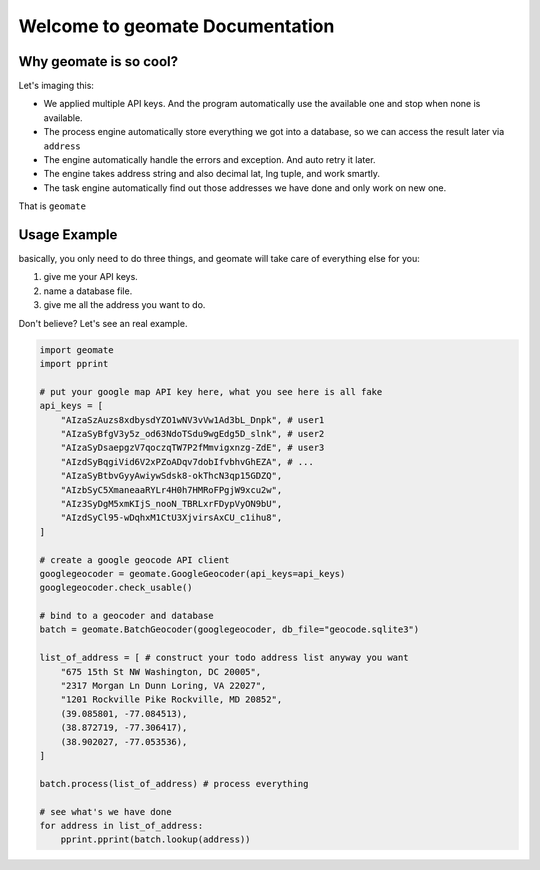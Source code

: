 Welcome to geomate Documentation
================================================================================


Why geomate is so cool?
--------------------------------------------------------------------------------

Let's imaging this:

- We applied multiple API keys. And the program automatically use the available one and stop when none is available.
- The process engine automatically store everything we got into a database, so we can access the result later via ``address``
- The engine automatically handle the errors and exception. And auto retry it later.
- The engine takes address string and also decimal lat, lng tuple, and work smartly.
- The task engine automatically find out those addresses we have done and only work on new one.

That is ``geomate``


Usage Example
--------------------------------------------------------------------------------

basically, you only need to do three things, and geomate will take care of everything else for you:

1. give me your API keys.
2. name a database file.
3. give me all the address you want to do.

Don't believe? Let's see an real example.

.. code-block:: python

    import geomate
    import pprint

    # put your google map API key here, what you see here is all fake
    api_keys = [ 
        "AIzaSzAuzs8xdbysdYZO1wNV3vVw1Ad3bL_Dnpk", # user1
        "AIzaSyBfgV3y5z_od63NdoTSdu9wgEdg5D_slnk", # user2
        "AIzaSyDsaepgzV7qoczqTW7P2fMmvigxnzg-ZdE", # user3
        "AIzdSyBqgiVid6V2xPZoADqv7dobIfvbhvGhEZA", # ...
        "AIzaSyBtbvGyyAwiywSdsk8-okThcN3qp15GDZQ",
        "AIzbSyC5XmaneaaRYLr4H0h7HMRoFPgjW9xcu2w",
        "AIz3SyDgM5xmKIjS_nooN_TBRLxrFDypVyON9bU",
        "AIzdSyCl95-wDqhxM1CtU3XjvirsAxCU_c1ihu8",   
    ]

    # create a google geocode API client
    googlegeocoder = geomate.GoogleGeocoder(api_keys=api_keys)
    googlegeocoder.check_usable()

    # bind to a geocoder and database
    batch = geomate.BatchGeocoder(googlegeocoder, db_file="geocode.sqlite3")

    list_of_address = [ # construct your todo address list anyway you want
        "675 15th St NW Washington, DC 20005",
        "2317 Morgan Ln Dunn Loring, VA 22027",
        "1201 Rockville Pike Rockville, MD 20852",
        (39.085801, -77.084513),
        (38.872719, -77.306417),
        (38.902027, -77.053536),
    ]

    batch.process(list_of_address) # process everything

    # see what's we have done
    for address in list_of_address:
        pprint.pprint(batch.lookup(address))
